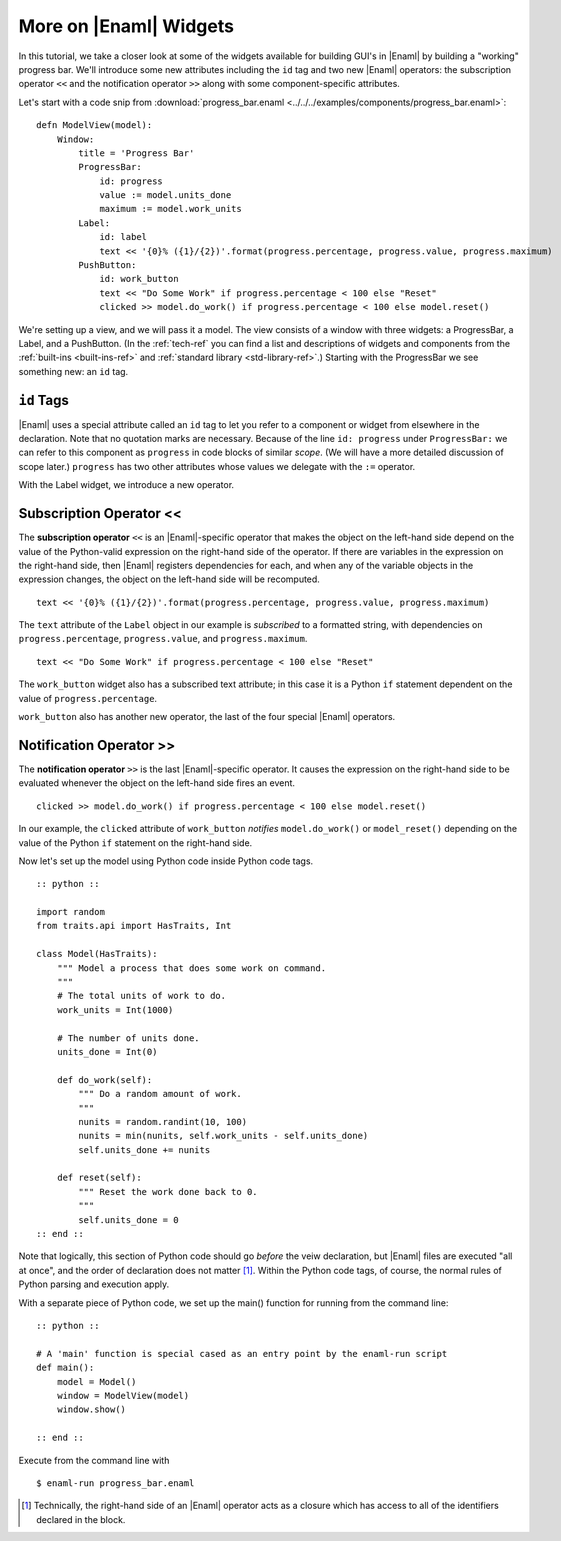 .. _tutorial_more_widgets:

More on |Enaml| Widgets
===============================================================================

In this tutorial, we take a closer look at some of the widgets available for
building GUI's in |Enaml| by building a "working" progress bar. We'll introduce
some new attributes including the ``id`` tag and two new |Enaml| operators: the
subscription operator ``<<`` and the notification operator ``>>`` along with
some component-specific attributes.

Let's start with a code snip from :download:`progress_bar.enaml
<../../../examples/components/progress_bar.enaml>`:

::

 defn ModelView(model):
     Window:
         title = 'Progress Bar'
         ProgressBar:
             id: progress
             value := model.units_done
             maximum := model.work_units
         Label:
             id: label
             text << '{0}% ({1}/{2})'.format(progress.percentage, progress.value, progress.maximum)
         PushButton:
             id: work_button
             text << "Do Some Work" if progress.percentage < 100 else "Reset"
             clicked >> model.do_work() if progress.percentage < 100 else model.reset()


We're setting up a view, and we will pass it a model. The view consists of a
window with three widgets: a ProgressBar, a Label, and a PushButton. (In the
:ref:`tech-ref` you can find a list and descriptions of widgets and components
from the :ref:`built-ins <built-ins-ref>` and :ref:`standard library
<std-library-ref>`.) Starting with the ProgressBar we see something new: an
``id`` tag.

``id`` Tags
-------------------------------------------------------------------------------

|Enaml| uses a special attribute called an ``id`` tag to let you refer to a
component or widget from elsewhere in the declaration. Note that no quotation
marks are necessary. Because of the line ``id: progress`` under
``ProgressBar:`` we can refer to this component as ``progress`` in code blocks
of similar *scope*. (We will have a more detailed discussion of scope later.)
``progress`` has two other attributes whose values we delegate with the ``:=``
operator.

With the Label widget, we introduce a new operator.

Subscription Operator <<
-------------------------------------------------------------------------------

The **subscription operator** ``<<`` is an |Enaml|-specific operator that makes
the object on the left-hand side depend on the value of the Python-valid
expression on the right-hand side of the operator. If there are variables in
the expression on the right-hand side, then |Enaml| registers dependencies for
each, and when any of the variable objects in the expression changes, the
object on the left-hand side will be recomputed.

::

 text << '{0}% ({1}/{2})'.format(progress.percentage, progress.value, progress.maximum)

The ``text`` attribute of the ``Label`` object in our example is *subscribed*
to a formatted string, with dependencies on ``progress.percentage``,
``progress.value``, and ``progress.maximum``.

::

 text << "Do Some Work" if progress.percentage < 100 else "Reset"

The ``work_button`` widget also has a subscribed text attribute; in this case it
is a Python ``if`` statement dependent on the value of
``progress.percentage``.

``work_button`` also has another new operator, the last of the four special
|Enaml| operators.

Notification Operator >>
-------------------------------------------------------------------------------

The **notification operator** ``>>`` is the last |Enaml|-specific operator. It
causes the expression on the right-hand side to be evaluated whenever the
object on the left-hand side fires an event.

::

 clicked >> model.do_work() if progress.percentage < 100 else model.reset() 

In our example, the ``clicked`` attribute of ``work_button`` *notifies*
``model.do_work()`` or ``model_reset()`` depending on the value of the Python
``if`` statement on the right-hand side.


Now let's set up the model using Python code inside Python code tags.

::

 :: python ::

 import random
 from traits.api import HasTraits, Int

 class Model(HasTraits):
     """ Model a process that does some work on command.
     """
     # The total units of work to do.
     work_units = Int(1000)

     # The number of units done.
     units_done = Int(0)

     def do_work(self):
         """ Do a random amount of work.
         """
         nunits = random.randint(10, 100)
         nunits = min(nunits, self.work_units - self.units_done)
         self.units_done += nunits

     def reset(self):
         """ Reset the work done back to 0.
         """
         self.units_done = 0
 :: end ::

Note that logically, this section of Python code should go *before* the veiw
declaration, but |Enaml| files are executed "all at once", and the order of
declaration does not matter [#]_. Within the Python code tags, of course, the normal
rules of Python parsing and execution apply.

With a separate piece of Python code, we set up the main() function for
running from the command line:

::

    :: python ::

    # A 'main' function is special cased as an entry point by the enaml-run script
    def main():
        model = Model()
        window = ModelView(model)
        window.show()

    :: end ::

Execute from the command line with

::

 $ enaml-run progress_bar.enaml 

.. image:: images/progress_bar_simple.png

.. [#] Technically, the right-hand side of an |Enaml| operator acts as a
   closure which has access to all of the identifiers declared in the block.
